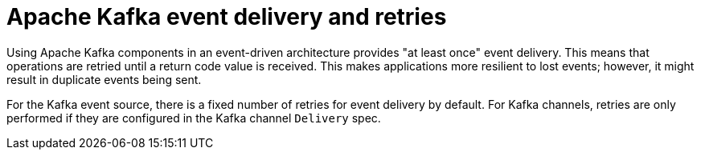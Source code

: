 // Module included in the following assemblies:
//
// * serverless/develop/serverless-kafka-developer.adoc

:_content-type: CONCEPT
[id="serverless-kafka-delivery-retries_{context}"]
= Apache Kafka event delivery and retries

Using Apache Kafka components in an event-driven architecture provides "at least once" event delivery. This means that operations are retried until a return code value is received. This makes applications more resilient to lost events; however, it might result in duplicate events being sent.

For the Kafka event source, there is a fixed number of retries for event delivery by default. For Kafka channels, retries are only performed if they are configured in the Kafka channel `Delivery` spec.
